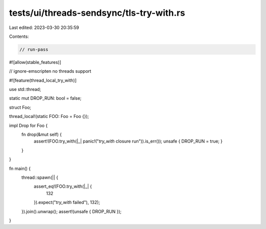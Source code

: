 tests/ui/threads-sendsync/tls-try-with.rs
=========================================

Last edited: 2023-03-30 20:35:59

Contents:

.. code-block:: rs

    // run-pass
#![allow(stable_features)]

// ignore-emscripten no threads support

#![feature(thread_local_try_with)]

use std::thread;

static mut DROP_RUN: bool = false;

struct Foo;

thread_local!(static FOO: Foo = Foo {});

impl Drop for Foo {
    fn drop(&mut self) {
        assert!(FOO.try_with(|_| panic!("`try_with` closure run")).is_err());
        unsafe { DROP_RUN = true; }
    }
}

fn main() {
    thread::spawn(|| {
        assert_eq!(FOO.try_with(|_| {
            132
        }).expect("`try_with` failed"), 132);
    }).join().unwrap();
    assert!(unsafe { DROP_RUN });
}


